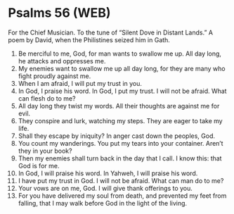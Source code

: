 * Psalms 56 (WEB)
:PROPERTIES:
:ID: WEB/19-PSA056
:END:

 For the Chief Musician. To the tune of “Silent Dove in Distant Lands.” A poem by David, when the Philistines seized him in Gath.
1. Be merciful to me, God, for man wants to swallow me up. All day long, he attacks and oppresses me.
2. My enemies want to swallow me up all day long, for they are many who fight proudly against me.
3. When I am afraid, I will put my trust in you.
4. In God, I praise his word. In God, I put my trust. I will not be afraid. What can flesh do to me?
5. All day long they twist my words. All their thoughts are against me for evil.
6. They conspire and lurk, watching my steps. They are eager to take my life.
7. Shall they escape by iniquity? In anger cast down the peoples, God.
8. You count my wanderings. You put my tears into your container. Aren’t they in your book?
9. Then my enemies shall turn back in the day that I call. I know this: that God is for me.
10. In God, I will praise his word. In Yahweh, I will praise his word.
11. I have put my trust in God. I will not be afraid. What can man do to me?
12. Your vows are on me, God. I will give thank offerings to you.
13. For you have delivered my soul from death, and prevented my feet from falling, that I may walk before God in the light of the living.
